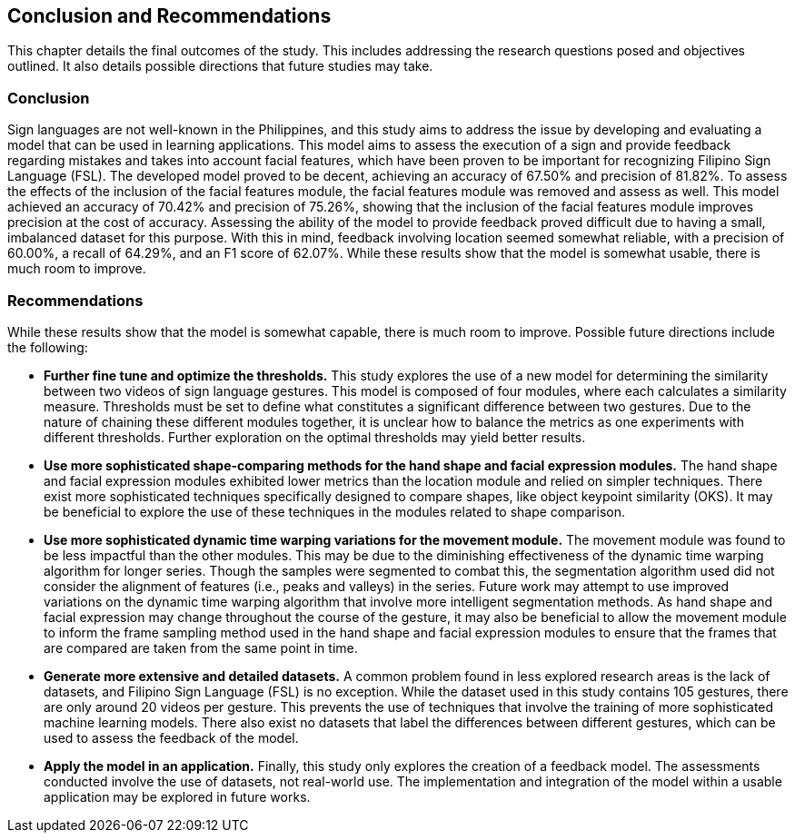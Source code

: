 [#conclusion]
== Conclusion and Recommendations

This chapter details the final outcomes of the study. This includes addressing the research questions posed and objectives outlined. It also details possible directions that future studies may take.

=== Conclusion

Sign languages are not well-known in the Philippines, and this study aims to address the issue by developing and evaluating a model that can be used in learning applications. This model aims to assess the execution of a sign and provide feedback regarding mistakes and takes into account facial features, which have been proven to be important for recognizing Filipino Sign Language (FSL). The developed model proved to be decent, achieving an accuracy of 67.50% and precision of 81.82%. To assess the effects of the inclusion of the facial features module, the facial features module was removed and assess as well. This model achieved an accuracy of 70.42% and precision of 75.26%, showing that the inclusion of the facial features module improves precision at the cost of accuracy. Assessing the ability of the model to provide feedback proved difficult due to having a small, imbalanced dataset for this purpose. With this in mind, feedback involving location seemed somewhat reliable, with a precision of 60.00%, a recall of 64.29%, and an F1 score of 62.07%. While these results show that the model is somewhat usable, there is much room to improve.

=== Recommendations

While these results show that the model is somewhat capable, there is much room to improve. Possible future directions include the following:

* *Further fine tune and optimize the thresholds.* This study explores the use of a new model for determining the similarity between two videos of sign language gestures. This model is composed of four modules, where each calculates a similarity measure. Thresholds must be set to define what constitutes a significant difference between two gestures. Due to the nature of chaining these different modules together, it is unclear how to balance the metrics as one experiments with different thresholds. Further exploration on the optimal thresholds may yield better results.
* *Use more sophisticated shape-comparing methods for the hand shape and facial expression modules.* The hand shape and facial expression modules exhibited lower metrics than the location module and relied on simpler techniques. There exist more sophisticated techniques specifically designed to compare shapes, like object keypoint similarity (OKS). It may be beneficial to explore the use of these techniques in the modules related to shape comparison.
* *Use more sophisticated dynamic time warping variations for the movement module.* The movement module was found to be less impactful than the other modules. This may be due to the diminishing effectiveness of the dynamic time warping algorithm for longer series. Though the samples were segmented to combat this, the segmentation algorithm used did not consider the alignment of features (i.e., peaks and valleys) in the series. Future work may attempt to use improved variations on the dynamic time warping algorithm that involve more intelligent segmentation methods. As hand shape and facial expression may change throughout the course of the gesture, it may also be beneficial to allow the movement module to inform the frame sampling method used in the hand shape and facial expression modules to ensure that the frames that are compared are taken from the same point in time.
* *Generate more extensive and detailed datasets.* A common problem found in less explored research areas is the lack of datasets, and Filipino Sign Language (FSL) is no exception. While the dataset used in this study contains 105 gestures, there are only around 20 videos per gesture. This prevents the use of techniques that involve the training of more sophisticated machine learning models. There also exist no datasets that label the differences between different gestures, which can be used to assess the feedback of the model.
* *Apply the model in an application.* Finally, this study only explores the creation of a feedback model. The assessments conducted involve the use of datasets, not real-world use. The implementation and integration of the model within a usable application may be explored in future works.
